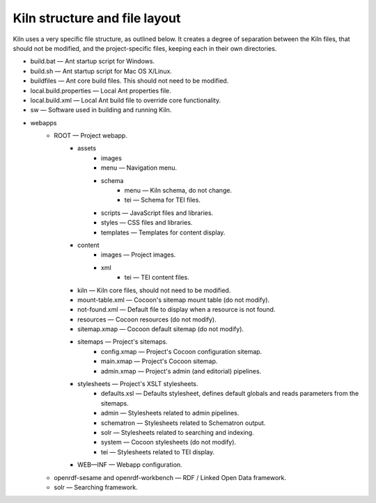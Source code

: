 .. _structure:

Kiln structure and file layout
==============================

Kiln uses a very specific file structure, as outlined below. It creates a
degree of separation between the Kiln files, that should not be modified, and
the project-specific files, keeping each in their own directories.

* build.bat — Ant startup script for Windows.
* build.sh — Ant startup script for Mac OS X/Linux.
* buildfiles — Ant core build files. This should not need to be modified.
* local.build.properties — Local Ant properties file.
* local.build.xml — Local Ant build file to override core functionality.
* sw — Software used in building and running Kiln.
* webapps
    * ROOT — Project webapp.
        * assets
            * images
            * menu — Navigation menu.
            * schema
                * menu — Kiln schema, do not change.
                * tei — Schema for TEI files.
            * scripts — JavaScript files and libraries.
            * styles — CSS files and libraries.
            * templates — Templates for content display.
        * content
            * images — Project images.
            * xml
                * tei — TEI content files.
        * kiln — Kiln core files, should not need to be modified.
        * mount-table.xml — Cocoon's sitemap mount table (do not modify).
        * not-found.xml — Default file to display when a resource is not found.
        * resources — Cocoon resources (do not modify).
        * sitemap.xmap — Cocoon default sitemap (do not modify).
        * sitemaps — Project's sitemaps.
            * config.xmap — Project's Cocoon configuration sitemap.
            * main.xmap — Project's Cocoon sitemap.
            * admin.xmap — Project's admin (and editorial) pipelines.
        * stylesheets — Project's XSLT stylesheets.
            * defaults.xsl — Defaults stylesheet, defines default globals and
              reads parameters from the sitemaps.
            * admin — Stylesheets related to admin pipelines.
            * schematron — Stylesheets related to Schematron output.
            * solr — Stylesheets related to searching and indexing.
            * system — Cocoon stylesheets (do not modify).
            * tei — Stylesheets related to TEI display.
        * WEB—INF — Webapp configuration.
    * openrdf-sesame and openrdf-workbench — RDF / Linked Open Data framework.
    * solr — Searching framework.
